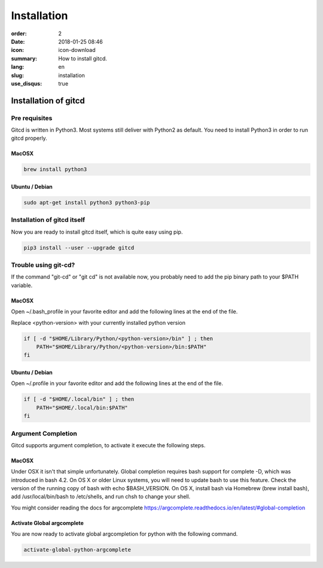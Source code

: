Installation
############

:order: 2
:date: 2018-01-25 08:46
:icon: icon-download
:summary: How to install gitcd.
:lang: en
:slug: installation
:use_disqus: true

Installation of gitcd
~~~~~~~~~~~~~~~~~~~~~


Pre requisites
--------------
Gitcd is written in Python3. Most systems still deliver with Python2 as default.
You need to install Python3 in order to run gitcd properly.

MacOSX
______

.. code-block:: bash

    brew install python3

Ubuntu / Debian
_______________

.. code-block:: bash

    sudo apt-get install python3 python3-pip


Installation of gitcd itself
----------------------------
Now you are ready to install gitcd itself, which is quite easy using pip.

.. code-block:: bash

    pip3 install --user --upgrade gitcd


Trouble using git-cd?
---------------------
If the command "git-cd" or "git cd" is not available now, you probably need to add the pip binary path to your $PATH variable.

MacOSX
______

Open ~/.bash_profile in your favorite editor and add the following lines at the end of the file.

.. container:: alert alert-warning

    Replace <python-version> with your currently installed python version

.. code-block:: bash

    if [ -d "$HOME/Library/Python/<python-version>/bin" ] ; then
        PATH="$HOME/Library/Python/<python-version>/bin:$PATH"
    fi

Ubuntu / Debian
_______________

Open ~/.profile in your favorite editor and add the following lines at the end of the file.

.. code-block:: bash

    if [ -d "$HOME/.local/bin" ] ; then
        PATH="$HOME/.local/bin:$PATH"
    fi


Argument Completion
-------------------
Gitcd supports argument completion, to activate it execute the following steps.

MacOSX
______

Under OSX it isn't that simple unfortunately. Global completion requires bash support for complete -D, which was introduced in bash 4.2. On OS X or older Linux systems, you will need to update bash to use this feature. Check the version of the running copy of bash with echo $BASH_VERSION. On OS X, install bash via Homebrew (brew install bash), add /usr/local/bin/bash to /etc/shells, and run chsh to change your shell.

You might consider reading the docs for argcomplete https://argcomplete.readthedocs.io/en/latest/#global-completion

Activate Global argcomplete
_____________________________

You are now ready to activate global argcompletion for python with the following command.

.. code-block:: bash

    activate-global-python-argcomplete
